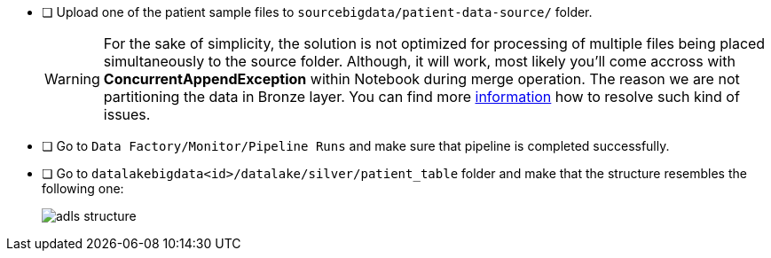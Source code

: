 - [ ] Upload one of the patient sample files to  `sourcebigdata/patient-data-source/` folder.
+
[WARNING]
====
For the sake of simplicity,
the solution is not optimized for processing of multiple files being placed simultaneously to the source folder.
Although, it will work,
 most likely you'll come accross with *ConcurrentAppendException* within Notebook during merge operation.
The reason we are not partitioning the data in Bronze layer.
You can find more https://learn.microsoft.com/en-us/azure/databricks/optimizations/isolation-level[information]
how to resolve such kind of issues.
====
- [ ] Go to `Data Factory/Monitor/Pipeline Runs` and make sure that pipeline is completed successfully.
- [ ] Go to `datalakebigdata<id>/datalake/silver/patient_table` folder and make that the structure resembles the following one:
+
image::../../materials/images/task3-adls-structure.png[adls structure]
